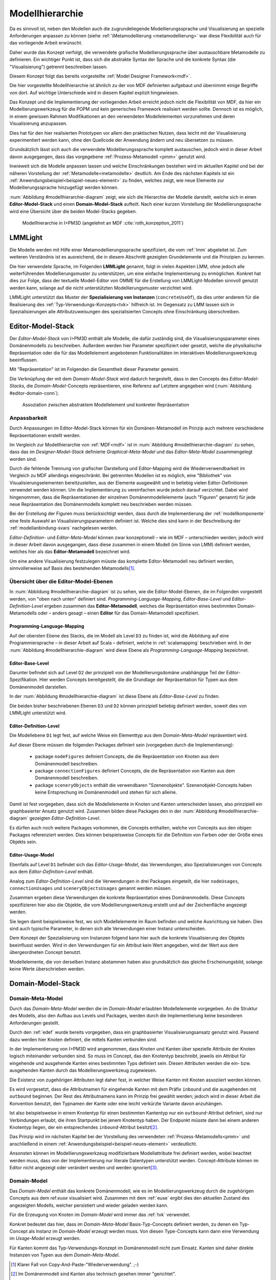 .. _modellhierarchie:

****************
Modellhierarchie
****************

Da es sinnvoll ist, neben den Modellen auch die zugrundeliegende Modellierungssprache und Visualisierung an spezielle Anforderungen anpassen zu können (siehe :ref:`\Metamodellierung <metamodellierung>` war diese Flexibilität auch für das vorliegende Arbeit erwünscht. 

Daher wurde das Konzept verfolgt, die verwendete grafische Modellierungssprache über austauschbare Metamodelle zu definieren.
Ein wichtiger Punkt ist, dass sich die abstrakte Syntax der Sprache und die konkrete Syntax (die "Visualisierung") getrennt beschreiben lassen. 

Diesem Konzept folgt das bereits vorgestellte :ref:`Model Designer Framework<mdf>`.

Die hier vorgestellte Modellhierarchie ist ähnlich zu der von MDF definierten aufgebaut und übernimmt einige Begriffe von dort. 
Auf wichtige Unterschiede wird in diesem Kapitel explizit hingewiesen.

Das Konzept und die Implementierung der vorliegenden Arbeit erreicht jedoch nicht die Flexibilität von MDF, da hier ein Modellierungswerkzeug für die POPM und kein generisches Framework realisiert werden sollte. 
Dennoch ist es möglich, in einem gewissen Rahmen Modifikationen an den verwendeten Modellelementen vorzunehmen und deren Visualisierung anzupassen. 

Dies hat für den hier realisierten Prototypen vor allem den praktischen Nutzen, dass leicht mit der Visualisierung experimentiert werden kann, ohne den Quellcode der Anwendung ändern und neu übersetzen zu müssen.

Grundsätzlich lässt sich auch die verwendete Modellierungssprache komplett austauschen, jedoch wird in dieser Arbeit davon ausgegangen, dass das vorgegebene :ref:`Prozess-Metamodell <pmm>` genutzt wird. 

Inwieweit sich die Modelle anpassen lassen und welche Einschränkungen bestehen wird im aktuellen Kapitel und bei der näheren Vorstellung der :ref:`Metamodelle<metamodelle>` deutlich.
Am Ende des nächsten Kapitels ist ein :ref:`Anwendungsbeispiel<beispiel-neues-element>` zu finden, welches zeigt, wie neue Elemente zur Modellierungssprache hinzugefügt werden können.

:num:`Abbildung #modellhierarchie-diagram` zeigt, wie sich die Hierarchie der Modelle darstellt, welche sich in einen **Editor-Model-Stack** und einen **Domain-Model-Stack** aufteilt.
Nach einer kurzen Vorstellung der Modellierungssprache wird eine Übersicht über die beiden Model-Stacks gegeben.

.. _modellhierarchie-diagram:

.. figure:: _static/diags/modellhierarchie.eps
    :width: 16cm

    Modellhierarchie in I>PM3D (angelehnt an MDF :cite:`roth_konzeption_2011`)


.. _lmmlight:

LMMLight
========

Die Modelle werden mit Hilfe einer Metamodellierungssprache spezifiziert, die vom :ref:`lmm` abgeleitet ist. 
Zum weiteren Verständnis ist es ausreichend, die in diesem Abschnitt gezeigten Grundelemente und die Prinzipien zu kennen.

Die hier verwendete Sprache, im Folgenden **LMMLight** genannt, folgt in vielen Aspekten LMM, ohne jedoch alle weiterführenden Modellierungsmuster zu unterstützen, um eine einfache Implementierung zu ermöglichen. 
Konkret hat dies zur Folge, dass der textuelle Modell-Editor von OMME für die Erstellung von LMMLight-Modellen sinnvoll genutzt werden kann, solange auf die nicht unterstützten Modellierungsmuster verzichtet wird.

LMMLight unterstützt das Muster der **Spezialisierung von Instanzen** (``concreteUseOf``), da dies unter anderem für die Realisierung des :ref:`Typ-Verwendungs-Konzepts<tvk>` hilfreich ist.
Im Gegensatz zu LMM lassen sich in Spezialisierungen alle Attributzuweisungen des spezialisierten Concepts ohne Einschränkung überschreiben.

.. _editor-model-stack:

Editor-Model-Stack
==================

Der *Editor-Model-Stack* von I>PM3D enthält alle Modelle, die dafür zuständig sind, die Visualisierungsparameter eines Domänenmodells zu beschreiben. 
Außerdem werden hier Parameter spezifiziert oder gesetzt, welche die physikalische Repräsentation oder die für das Modellelement angebotenen Funktionalitäten im interaktiven Modellierungswerkzeug beeinflussen.

Mit "Repräsentation" ist im Folgenden die Gesamtheit dieser Parameter gemeint. 

Die Verknüpfung der mit dem *Domain-Model-Stack* wird dadurch hergestellt, dass in den Concepts des *Editor-Model-Stacks*, die *Domain-Model*-Concepts repräsentieren, eine Referenz auf Letztere angegeben wird 
(:num:`Abbildung #editor-domain-conn`).


.. _editor-domain-conn:

.. figure:: _static/diags/editor-domain-conn.eps
    :width: 16cm

    Assoziation zwischen abstraktem Modellelement und konkreter Repräsentation 


Anpassbarkeit
-------------

Durch Anpassungen im Editor-Model-Stack können für ein Domänen-Metamodell im Prinzip auch mehrere verschiedene Repräsentationen erstellt werden. 

Im Vergleich zur Modellhierarchie von :ref:`MDF<mdf>` ist in :num:`Abbildung #modellhierarchie-diagram` zu sehen, dass das im *Designer-Model-Stack* definierte *Graphical-Meta-Model* und das *Editor-Meta-Model* zusammengelegt worden sind. 

Durch die fehlende Trennung von grafischer Darstellung und Editor-Mapping wird die Wiederverwendbarkeit im Vergleich zu MDF allerdings eingeschränkt.
Bei getrennten Modellen ist es möglich, eine "Bibliothek" von Visualisierungselementen bereitzustellen, aus der Elemente ausgewählt und in beliebig vielen Editor-Definitionen verwendet werden können.
Um die Implementierung zu vereinfachen wurde jedoch darauf verzichtet. 
Dabei wird hingenommen, dass die Repräsentationen der einzelnen Domänenmodellelemente (auch "Figuren" genannt) für jede neue Repräsentation des Domänenmodells komplett neu beschrieben werden müssen.

Bei der Erstellung der Figuren muss berücksichtigt werden, dass durch die Implementierung der :ref:`modellkomponente` eine feste Auswahl an Visualisierungsparametern definiert ist. 
Welche dies sind kann in der Beschreibung der :ref:`modellanbindung-svars` nachgelesen werden.

*Editor-Definition-* und *Editor-Meta-Model* können zwar konzeptionell – wie im MDF – unterschieden werden; 
jedoch wird in dieser Arbeit davon ausgegangen, dass diese zusammen in einem Modell (im Sinne von LMM) definiert werden, welches hier als das **Editor-Metamodell** bezeichnet wird. 

Um eine andere Visualisierung festzulegen müsste das komplette Editor-Metamodell neu definiert werden, sinnvollerweise auf Basis des bestehenden Metamodells\ [#f1]_.

Übersicht über die Editor-Model-Ebenen
--------------------------------------

In :num:`Abbildung #modellhierarchie-diagram` ist zu sehen, wie die Editor-Model-Ebenen, die im Folgenden vorgestellt werden, von "oben nach unten" definiert sind. 
*Programming-Language-Mapping*, *Editor-Base-Level* und *Editor-Definition-Level* ergeben zusammen das **Editor-Metamodell**, 
welches die Repräsentation eines bestimmten Domain-Metamodells oder – anders gesagt – einen **Editor** für das Domain-Metamodell spezifiziert.

Programming-Language-Mapping
^^^^^^^^^^^^^^^^^^^^^^^^^^^^

Auf der obersten Ebene des Stacks, die im Modell als Level ``D3`` zu finden ist, wird die Abbildung auf eine Programmiersprache – in dieser Arbeit auf Scala – definiert, welche in :ref:`scalamapping` beschrieben wird.
In der :num:`Abbildung #modellhierarchie-diagram` wird diese Ebene als *Programming-Language-Mapping* bezeichnet.

Editor-Base-Level
^^^^^^^^^^^^^^^^^

Darunter befindet sich auf Level ``D2`` der prinzipiell von der Modellierungsdomäne unabhängige Teil der Editor-Spezifikation.
Hier werden Concepts bereitgestellt, die die Grundlage der Repräsentation für Typen aus dem Domänenmodell darstellen.

In der :num:`Abbildung #modellhierarchie-diagram` ist diese Ebene als *Editor-Base-Level* zu finden.

Die beiden bisher beschriebenen Ebenen ``D3`` und ``D2`` können prinzipiell beliebig definiert werden, soweit dies von LMMLight unterstützt wird. 

.. _edef:

Editor-Definition-Level
^^^^^^^^^^^^^^^^^^^^^^^

Die Modellebene ``D1`` legt fest, auf welche Weise ein Elementtyp aus dem *Domain-Meta-Model* repräsentiert wird. 

Auf dieser Ebene müssen die folgenden Packages definiert sein (vorgegeben durch die Implementierung):

    * package ``nodeFigures`` definiert Concepts, die die Repräsentation von Knoten aus dem Domänenmodell beschreiben.
    * package ``connectionFigures`` definiert Concepts, die die Repräsentation von Kanten aus dem Domänenmodell beschreiben.
    * package ``sceneryObjects`` enthält die verwendbaren "Szenenobjekte". Szenenobjekt-Concepts haben keine Entsprechung im Domänenmodell und stehen für sich alleine.

Damit ist fest vorgegeben, dass sich die Modellelemente in Knoten und Kanten unterscheiden lassen, also prinzipiell ein graphbasierter Ansatz genutzt wird.
Zusammen bilden diese Packages den in der :num:`Abbildung #modellhierarchie-diagram` gezeigten *Editor-Definition-Level*. 

Es dürfen auch noch weitere Packages vorkommen, die Concepts enthalten, welche von Concepts aus den obigen Packages referenziert werden. 
Dies können beispielsweise Concepts für die Definition von Farben oder der Größe eines Objekts sein.

.. _euse:

Editor-Usage-Model
^^^^^^^^^^^^^^^^^^

Ebenfalls auf Level ``D1`` befindet sich das *Editor-Usage-Model*, das Verwendungen, also Spezialisierungen von Concepts aus dem *Editor-Definition-Level* enthält. 

Analog zum *Editor-Definition-Level* sind die Verwendungen in drei Packages eingeteilt, die hier ``nodeUsages``, ``connectionUsages`` und ``sceneryObjectsUsages`` genannt werden müssen.

Zusammen ergeben diese Verwendungen die konkrete Repräsentation eines Domänenmodells.
Diese Concepts spezifizieren hier also die Objekte, die vom Modellierungswerkzeug erstellt und auf der Zeichenfläche angezeigt werden. 

Sie legen damit beispielsweise fest, wo sich Modellelemente im Raum befinden und welche Ausrichtung sie haben. 
Dies sind auch typische Parameter, in denen sich alle Verwendungen einer Instanz unterscheiden.

Dem Konzept der Spezialisierung von Instanzen folgend kann hier auch die konkrete Visualisierung des Objekts beeinflusst werden. 
Wird in den Verwendungen für ein Attribut kein Wert angegeben, wird der Wert aus dem übergeordneten Concept benutzt.

Modellelemente, die von derselben Instanz abstammen haben also grundsätzlich das gleiche Erscheinungsbild, solange keine Werte überschrieben werden.

.. _domain-model-stack:

Domain-Model-Stack
==================

Domain-Meta-Model
-----------------

Durch das *Domain-Meta-Model* werden die im *Domain-Model* erlaubten Modellelemente vorgegeben.
An die Struktur des Modells, also den Aufbau aus Levels und Packages, werden durch die Implementierung keine besonderen Anforderungen gestellt.

Durch den :ref:`edef` wurde bereits vorgegeben, dass ein graphbasierter Visualisierungsansatz genutzt wird.
Passend dazu werden hier Knoten definiert, die mittels Kanten verbunden sind.

In der Implementierung von I>PM3D wird angenommen, dass Knoten und Kanten über spezielle Attribute der Knoten logisch miteinander verbunden sind. 
So muss im Concept, das den Knotentyp beschreibt, jeweils ein Attribut für eingehende und ausgehende Kanten eines bestimmten Typs definiert sein. 
Diesen Attributen werden die ein- bzw. ausgehenden Kanten durch das Modellierungswerkzeug zugewiesen.

Die Existenz von zugehörigen Attributen legt daher fest, in welcher Weise Kanten mit Knoten assoziiert werden können.

Es wird vorgesetzt, dass die Attributnamen für eingehende Kanten mit dem Präfix ``inbound`` und die ausgehenden mit ``outbound`` beginnen.
Der Rest des Attributnamens kann im Prinzip frei gewählt werden; jedoch wird in dieser Arbeit die Konvention benutzt, den Typnamen der Kante oder eine leicht verkürzte Variante davon anzuhängen.

Ist also beispielsweise in einem Knotentyp für einen bestimmten Kantentyp nur ein ``outbound``-Attribut definiert, sind nur Verbindungen erlaubt, die ihren Startpunkt bei jenem Knotentyp haben. 
Der Endpunkt müsste dann bei einem anderen Knotentyp liegen, der ein entsprechendes ``inbound``-Attribut besitzt\ [#f2]_.

Das Prinzip wird im nächsten Kapitel bei der Vorstellung des verwendeten :ref:`Prozess-Metamodells<pmm>` und anschließend in einem :ref:`Anwendungsbeispiel<beispiel-neues-element>` verdeutlicht.

Ansonsten können im Modellierungswerkzeug modifizierbare Modellattribute frei definiert werden, wobei beachtet werden muss, dass von der Implementierung nur literale Datentypen unterstützt werden. 
Concept-Attribute können im Editor nicht angezeigt oder verändert werden und werden ignoriert\ [#f3]_.

Domain-Model
------------

Das *Domain-Model* enthält das konkrete Domänenmodell, wie es im Modellierungswerkzeug durch die zugehörigen Concepts aus dem ref:`euse` visualisiert wird.
Zusammen mit dem :ref:`euse` ergibt dies den aktuellen Zustand des angezeigten Modells, welcher persistiert und wieder geladen werden kann.

Für die Erzeugung von Knoten im *Domain-Model* wird immer das :ref:`tvk` verwendet. 

Konkret bedeutet das hier, dass im *Domain-Meta-Model* Basis-Typ-Concepts definiert werden, zu denen ein Typ-Concept als Instanz im *Domain-Model* erzeugt werden muss. 
Von diesen Type-Concepts kann dann eine Verwendung im *Usage-Model* erzeugt werden.

Für Kanten kommt das Typ-Verwendungs-Konzept im Domänenmodell nicht zum Einsatz. Kanten sind daher direkte Instanzen von Typen aus dem *Domain-Meta-Model*.


.. [#f1] Klarer Fall von Copy-And-Paste-"Wiederverwendung". ;-)

.. [#f2] Im Domänenmodell sind Kanten also technisch gesehen immer "gerichtet".

.. [#f3] Als "Ausweg" kann natürlich ein zusätzlicher Knotentyp und eine passende Verbindung definiert werden, so dass der Sachverhalt vom Editor visualisiert und modifiziert werden kann.

